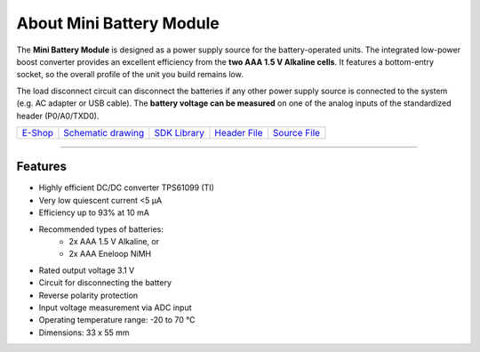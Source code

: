 #########################
About Mini Battery Module
#########################

.. image:: ../_static/hardware/about_mini_battery/mini-battery-module.png
   :align: center
   :scale: 51%
   :alt: Mini Battery Module

The **Mini Battery Module** is designed as a power supply source for the battery-operated units.
The integrated low-power boost converter provides an excellent efficiency from the **two AAA 1.5 V Alkaline cells**.
It features a bottom-entry socket, so the overall profile of the unit you build remains low.

The load disconnect circuit can disconnect the batteries if any other power supply source is connected to the system (e.g. AC adapter or USB cable).
The **battery voltage can be measured** on one of the analog inputs of the standardized header (P0/A0/TXD0).

+-------------------------------------------------------------+--------------------------------------------------------------------------------------------------------+-----------------------------------------------------------------------+-----------------------------------------------------------------------------------------------+-----------------------------------------------------------------------------------------------+
| `E-Shop <https://shop.hardwario.com/mini-battery-module/>`_ | `Schematic drawing <https://github.com/hardwario/bc-hardware/tree/master/out/bc-module-battery-mini>`_ | `SDK Library <https://sdk.hardwario.com/group__bc__module__battery>`_ | `Header File <https://github.com/hardwario/bcf-sdk/blob/master/bcl/inc/bc_module_battery.h>`_ | `Source File <https://github.com/hardwario/bcf-sdk/blob/master/bcl/src/bc_module_battery.c>`_ |
+-------------------------------------------------------------+--------------------------------------------------------------------------------------------------------+-----------------------------------------------------------------------+-----------------------------------------------------------------------------------------------+-----------------------------------------------------------------------------------------------+

----------------------------------------------------------------------------------------------

********
Features
********

- Highly efficient DC/DC converter TPS61099 (TI)
- Very low quiescent current <5 μA
- Efficiency up to 93% at 10 mA
- Recommended types of batteries:
    - 2x AAA 1.5 V Alkaline, or
    - 2x AAA Eneloop NiMH
- Rated output voltage 3.1 V
- Circuit for disconnecting the battery
- Reverse polarity protection
- Input voltage measurement via ADC input
- Operating temperature range: -20 to 70 °C
- Dimensions: 33 x 55 mm

